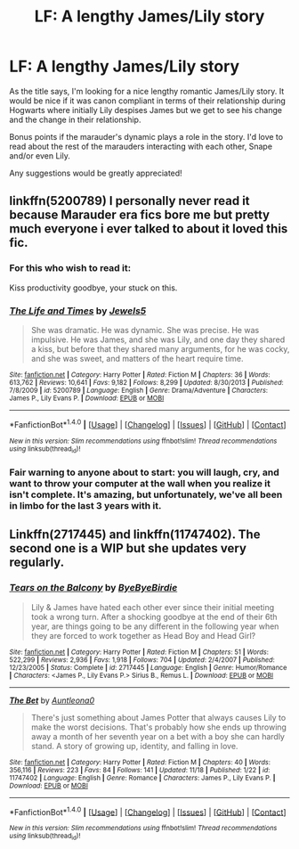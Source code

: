 #+TITLE: LF: A lengthy James/Lily story

* LF: A lengthy James/Lily story
:PROPERTIES:
:Author: shahnawazumar
:Score: 6
:DateUnix: 1479633084.0
:DateShort: 2016-Nov-20
:FlairText: Request
:END:
As the title says, I'm looking for a nice lengthy romantic James/Lily story. It would be nice if it was canon compliant in terms of their relationship during Hogwarts where initially Lily despises James but we get to see his change and the change in their relationship.

Bonus points if the marauder's dynamic plays a role in the story. I'd love to read about the rest of the marauders interacting with each other, Snape and/or even Lily.

Any suggestions would be greatly appreciated!


** linkffn(5200789) I personally never read it because Marauder era fics bore me but pretty much everyone i ever talked to about it loved this fic.
:PROPERTIES:
:Author: Phezh
:Score: 3
:DateUnix: 1479639498.0
:DateShort: 2016-Nov-20
:END:

*** For this who wish to read it:

Kiss productivity goodbye, your stuck on this.
:PROPERTIES:
:Author: Skeletickles
:Score: 3
:DateUnix: 1479684851.0
:DateShort: 2016-Nov-21
:END:


*** [[http://www.fanfiction.net/s/5200789/1/][*/The Life and Times/*]] by [[https://www.fanfiction.net/u/376071/Jewels5][/Jewels5/]]

#+begin_quote
  She was dramatic. He was dynamic. She was precise. He was impulsive. He was James, and she was Lily, and one day they shared a kiss, but before that they shared many arguments, for he was cocky, and she was sweet, and matters of the heart require time.
#+end_quote

^{/Site/: [[http://www.fanfiction.net/][fanfiction.net]] *|* /Category/: Harry Potter *|* /Rated/: Fiction M *|* /Chapters/: 36 *|* /Words/: 613,762 *|* /Reviews/: 10,641 *|* /Favs/: 9,182 *|* /Follows/: 8,299 *|* /Updated/: 8/30/2013 *|* /Published/: 7/8/2009 *|* /id/: 5200789 *|* /Language/: English *|* /Genre/: Drama/Adventure *|* /Characters/: James P., Lily Evans P. *|* /Download/: [[http://www.ff2ebook.com/old/ffn-bot/index.php?id=5200789&source=ff&filetype=epub][EPUB]] or [[http://www.ff2ebook.com/old/ffn-bot/index.php?id=5200789&source=ff&filetype=mobi][MOBI]]}

--------------

*FanfictionBot*^{1.4.0} *|* [[[https://github.com/tusing/reddit-ffn-bot/wiki/Usage][Usage]]] | [[[https://github.com/tusing/reddit-ffn-bot/wiki/Changelog][Changelog]]] | [[[https://github.com/tusing/reddit-ffn-bot/issues/][Issues]]] | [[[https://github.com/tusing/reddit-ffn-bot/][GitHub]]] | [[[https://www.reddit.com/message/compose?to=tusing][Contact]]]

^{/New in this version: Slim recommendations using/ ffnbot!slim! /Thread recommendations using/ linksub(thread_id)!}
:PROPERTIES:
:Author: FanfictionBot
:Score: 2
:DateUnix: 1479639516.0
:DateShort: 2016-Nov-20
:END:


*** Fair warning to anyone about to start: you will laugh, cry, and want to throw your computer at the wall when you realize it isn't complete. It's amazing, but unfortunately, we've all been in limbo for the last 3 years with it.
:PROPERTIES:
:Score: 2
:DateUnix: 1479744824.0
:DateShort: 2016-Nov-21
:END:


** Linkffn(2717445) and linkffn(11747402). The second one is a WIP but she updates very regularly.
:PROPERTIES:
:Author: sunshineallday
:Score: 3
:DateUnix: 1479662980.0
:DateShort: 2016-Nov-20
:END:

*** [[http://www.fanfiction.net/s/2717445/1/][*/Tears on the Balcony/*]] by [[https://www.fanfiction.net/u/71431/ByeByeBirdie][/ByeByeBirdie/]]

#+begin_quote
  Lily & James have hated each other ever since their initial meeting took a wrong turn. After a shocking goodbye at the end of their 6th year, are things going to be any different in the following year when they are forced to work together as Head Boy and Head Girl?
#+end_quote

^{/Site/: [[http://www.fanfiction.net/][fanfiction.net]] *|* /Category/: Harry Potter *|* /Rated/: Fiction M *|* /Chapters/: 51 *|* /Words/: 522,299 *|* /Reviews/: 2,936 *|* /Favs/: 1,918 *|* /Follows/: 704 *|* /Updated/: 2/4/2007 *|* /Published/: 12/23/2005 *|* /Status/: Complete *|* /id/: 2717445 *|* /Language/: English *|* /Genre/: Humor/Romance *|* /Characters/: <James P., Lily Evans P.> Sirius B., Remus L. *|* /Download/: [[http://www.ff2ebook.com/old/ffn-bot/index.php?id=2717445&source=ff&filetype=epub][EPUB]] or [[http://www.ff2ebook.com/old/ffn-bot/index.php?id=2717445&source=ff&filetype=mobi][MOBI]]}

--------------

[[http://www.fanfiction.net/s/11747402/1/][*/The Bet/*]] by [[https://www.fanfiction.net/u/2388942/Auntleona0][/Auntleona0/]]

#+begin_quote
  There's just something about James Potter that always causes Lily to make the worst decisions. That's probably how she ends up throwing away a month of her seventh year on a bet with a boy she can hardly stand. A story of growing up, identity, and falling in love.
#+end_quote

^{/Site/: [[http://www.fanfiction.net/][fanfiction.net]] *|* /Category/: Harry Potter *|* /Rated/: Fiction M *|* /Chapters/: 40 *|* /Words/: 356,116 *|* /Reviews/: 223 *|* /Favs/: 84 *|* /Follows/: 141 *|* /Updated/: 11/18 *|* /Published/: 1/22 *|* /id/: 11747402 *|* /Language/: English *|* /Genre/: Romance *|* /Characters/: James P., Lily Evans P. *|* /Download/: [[http://www.ff2ebook.com/old/ffn-bot/index.php?id=11747402&source=ff&filetype=epub][EPUB]] or [[http://www.ff2ebook.com/old/ffn-bot/index.php?id=11747402&source=ff&filetype=mobi][MOBI]]}

--------------

*FanfictionBot*^{1.4.0} *|* [[[https://github.com/tusing/reddit-ffn-bot/wiki/Usage][Usage]]] | [[[https://github.com/tusing/reddit-ffn-bot/wiki/Changelog][Changelog]]] | [[[https://github.com/tusing/reddit-ffn-bot/issues/][Issues]]] | [[[https://github.com/tusing/reddit-ffn-bot/][GitHub]]] | [[[https://www.reddit.com/message/compose?to=tusing][Contact]]]

^{/New in this version: Slim recommendations using/ ffnbot!slim! /Thread recommendations using/ linksub(thread_id)!}
:PROPERTIES:
:Author: FanfictionBot
:Score: 1
:DateUnix: 1479663015.0
:DateShort: 2016-Nov-20
:END:
